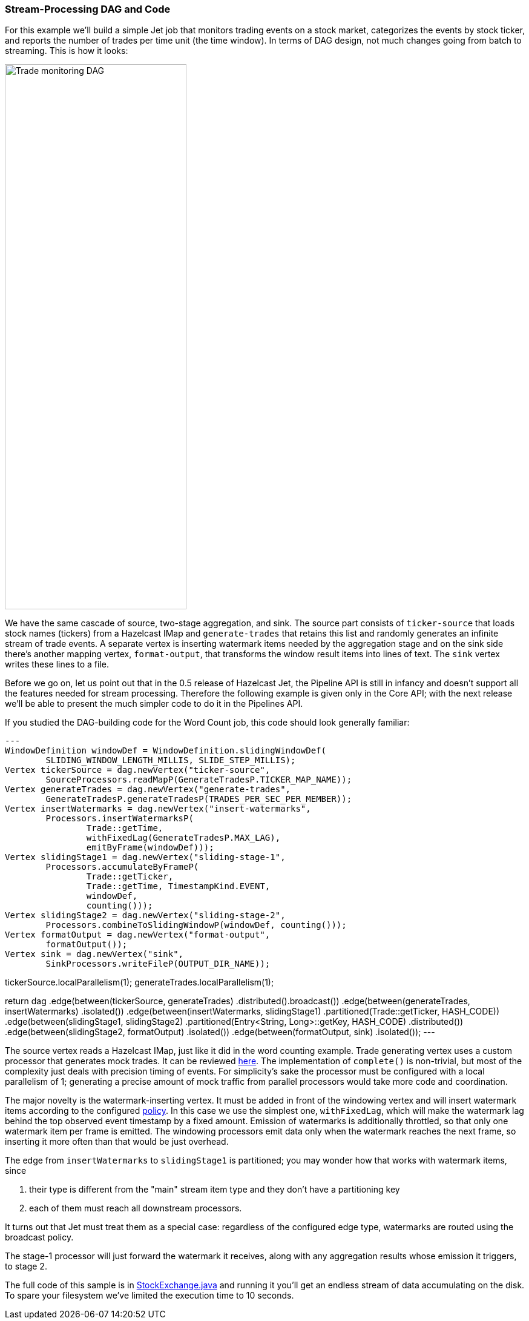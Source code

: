 
=== Stream-Processing DAG and Code

For this example we'll build a simple Jet job that monitors trading
events on a stock market, categorizes the events by stock ticker, and
reports the number of trades per time unit (the time window). In terms
of DAG design, not much changes going from batch to streaming. This is
how it looks:

image::stock-exchange-dag.png[Trade monitoring DAG,300,900]


We have the same cascade of source, two-stage aggregation, and sink. The
source part consists of `ticker-source` that loads stock names
(tickers) from a Hazelcast IMap and `generate-trades` that retains this
list and randomly generates an infinite stream of trade events. A
separate vertex is inserting watermark items needed by the aggregation
stage and on the sink side there's another mapping vertex,
`format-output`, that transforms the window result items into lines of
text. The `sink` vertex writes these lines to a file.

Before we go on, let us point out that in the 0.5 release of Hazelcast
Jet, the Pipeline API is still in infancy and doesn't support all the
features needed for stream processing. Therefore the following example
is given only in the Core API; with the next release we'll be able to
present the much simpler code to do it in the Pipelines API.

If you studied the DAG-building code for the Word Count job, this code
should look generally familiar:

[source,java]
---
WindowDefinition windowDef = WindowDefinition.slidingWindowDef(
        SLIDING_WINDOW_LENGTH_MILLIS, SLIDE_STEP_MILLIS);
Vertex tickerSource = dag.newVertex("ticker-source",
        SourceProcessors.readMapP(GenerateTradesP.TICKER_MAP_NAME));
Vertex generateTrades = dag.newVertex("generate-trades",
        GenerateTradesP.generateTradesP(TRADES_PER_SEC_PER_MEMBER));
Vertex insertWatermarks = dag.newVertex("insert-watermarks",
        Processors.insertWatermarksP(
                Trade::getTime,
                withFixedLag(GenerateTradesP.MAX_LAG),
                emitByFrame(windowDef)));
Vertex slidingStage1 = dag.newVertex("sliding-stage-1",
        Processors.accumulateByFrameP(
                Trade::getTicker,
                Trade::getTime, TimestampKind.EVENT,
                windowDef,
                counting()));
Vertex slidingStage2 = dag.newVertex("sliding-stage-2",
        Processors.combineToSlidingWindowP(windowDef, counting()));
Vertex formatOutput = dag.newVertex("format-output",
        formatOutput());
Vertex sink = dag.newVertex("sink",
        SinkProcessors.writeFileP(OUTPUT_DIR_NAME));

tickerSource.localParallelism(1);
generateTrades.localParallelism(1);

return dag
        .edge(between(tickerSource, generateTrades)
                .distributed().broadcast())
        .edge(between(generateTrades, insertWatermarks)
                .isolated())
        .edge(between(insertWatermarks, slidingStage1)
                .partitioned(Trade::getTicker, HASH_CODE))
        .edge(between(slidingStage1, slidingStage2)
                .partitioned(Entry<String, Long>::getKey, HASH_CODE)
                .distributed())
        .edge(between(slidingStage2, formatOutput)
                .isolated())
        .edge(between(formatOutput, sink)
                .isolated());
---

The source vertex reads a Hazelcast IMap, just like it did in the word
counting example. Trade generating vertex uses a custom processor that
generates mock trades. It can be reviewed
https://github.com/hazelcast/hazelcast-jet-code-samples/blob/master/core-api/streaming/trade-generator/src/main/java/trades/tradegenerator/GenerateTradesP.java[here].
The implementation of `complete()` is non-trivial, but most of the
complexity just deals with precision timing of events. For simplicity's
sake the processor must be configured with a local parallelism of 1;
generating a precise amount of mock traffic from parallel processors
would take more code and coordination.

The major novelty is the watermark-inserting vertex. It must be added
in front of the windowing vertex and will insert watermark items
according to the configured <<watermark-policy, policy>>.
In this case we use the simplest one, `withFixedLag`, which will make
the watermark lag behind the top observed event timestamp by a fixed
amount. Emission of watermarks is additionally throttled, so that only
one watermark item per frame is emitted. The windowing processors emit
data only when the watermark reaches the next frame, so inserting it
more often than that would be just overhead.

The edge from `insertWatermarks` to `slidingStage1` is partitioned; you
may wonder how that works with watermark items, since

1. their type is different from the "main" stream item type and they
don't have a partitioning key
2. each of them must reach all downstream processors.

It turns out that Jet must treat them as a special case: regardless of
the configured edge type, watermarks are routed using the broadcast
policy.

The stage-1 processor will just forward the watermark it receives,
along with any aggregation results whose emission it triggers, to stage
2.

The full code of this sample is in
https://github.com/hazelcast/hazelcast-jet-code-samples/blob/master/core-api/streaming/stock-exchange/src/main/java/StockExchange.java[StockExchange.java]
and running it you'll get an endless stream of data accumulating on the
disk. To spare your filesystem we've limited the execution time to 10
seconds.
